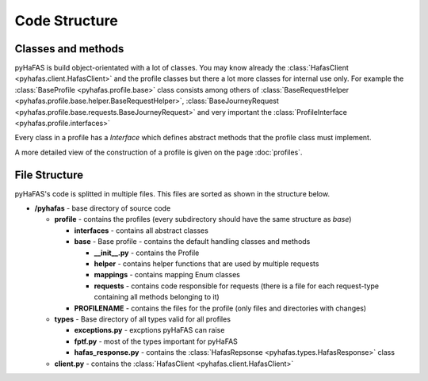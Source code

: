 Code Structure
==============

Classes and methods
-------------------
pyHaFAS is build object-orientated with a lot of classes. You may know already the :class:`HafasClient <pyhafas.client.HafasClient>` and the profile classes but there a lot more classes for internal use only.
For example the :class:`BaseProfile <pyhafas.profile.base>` class consists among others of :class:`BaseRequestHelper <pyhafas.profile.base.helper.BaseRequestHelper>`, :class:`BaseJourneyRequest <pyhafas.profile.base.requests.BaseJourneyRequest>` and very important the :class:`ProfileInterface <pyhafas.profile.interfaces>`

Every class in a profile has a `Interface` which defines abstract methods that the profile class must implement.

A more detailed view of the construction of a profile is given on the page :doc:`profiles`.

File Structure
--------------
pyHaFAS's code is splitted in multiple files. This files are sorted as shown in the structure below.

* **/pyhafas** - base directory of source code

  * **profile** - contains the profiles (every subdirectory should have the same structure as `base`)

    * **interfaces** - contains all abstract classes
    * **base** - Base profile - contains the default handling classes and methods

      * **__init__.py** - contains the Profile
      * **helper** - contains helper functions that are used by multiple requests
      * **mappings** - contains mapping Enum classes
      * **requests** - contains code responsible for requests (there is a file for each request-type containing all methods belonging to it)

    * **PROFILENAME** - contains the files for the profile (only files and directories with changes)

  * **types** - Base directory of all types valid for all profiles

    * **exceptions.py** - excptions pyHaFAS can raise
    * **fptf.py** - most of the types important for pyHaFAS
    * **hafas_response.py** - contains  the :class:`HafasRepsonse <pyhafas.types.HafasResponse>` class

  * **client.py** - contains the :class:`HafasClient <pyhafas.client.HafasClient>`
